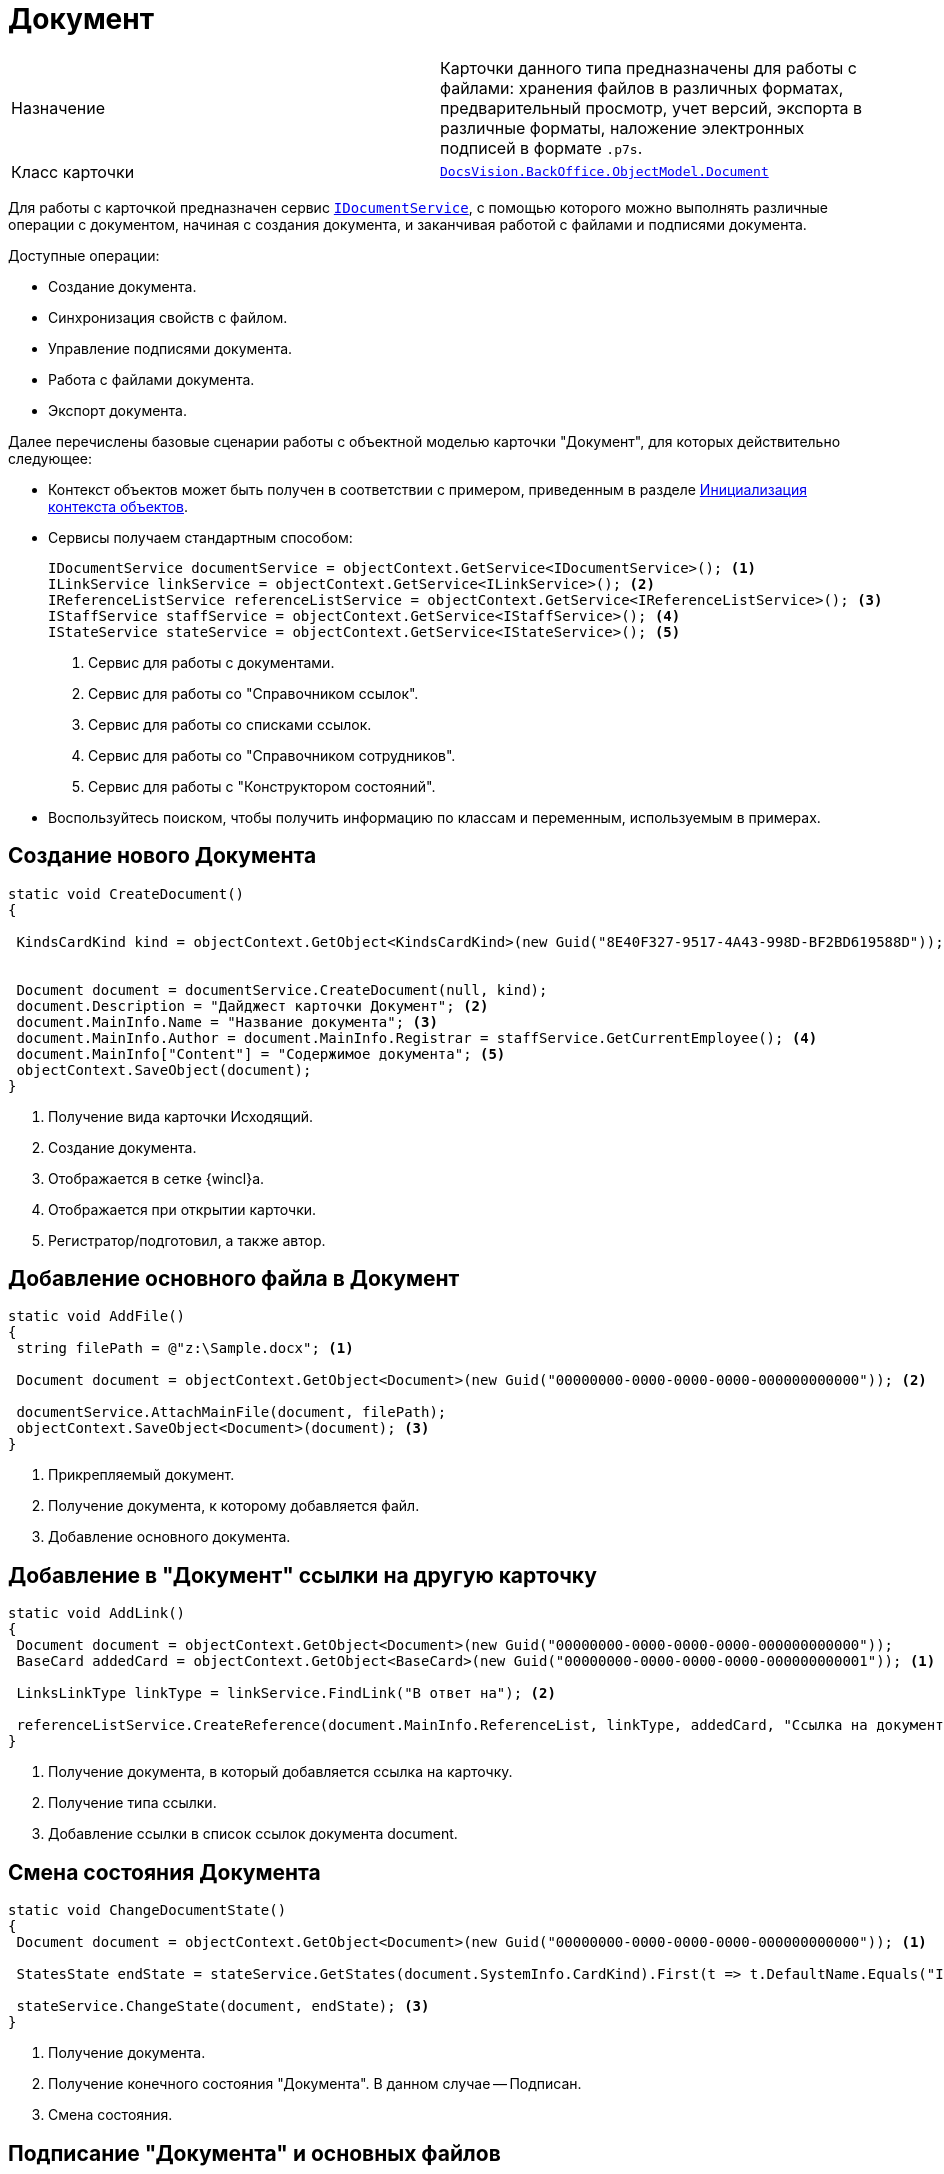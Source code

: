 = Документ

[cols=","]
|===
|Назначение
|Карточки данного типа предназначены для работы с файлами: хранения файлов в различных форматах, предварительный просмотр, учет версий, экспорта в различные форматы, наложение электронных подписей в формате `.p7s`.

|Класс карточки
|`xref:BackOffice-ObjectModel-Document:Document_CL.adoc[DocsVision.BackOffice.ObjectModel.Document]`
|===

Для работы с карточкой предназначен сервис `xref:BackOffice-ObjectModel-Services-IDocumentService:IDocumentService_IN.adoc[IDocumentService]`, с помощью которого можно выполнять различные операции с документом, начиная с создания документа, и заканчивая работой с файлами и подписями документа.

.Доступные операции:
* Создание документа.
* Синхронизация свойств с файлом.
* Управление подписями документа.
* Работа с файлами документа.
* Экспорт документа.

Далее перечислены базовые сценарии работы с объектной моделью карточки "Документ", для которых действительно следующее:

* Контекст объектов может быть получен в соответствии с примером, приведенным в разделе xref:samples:object-model/init-context.adoc[Инициализация контекста объектов].
* Сервисы получаем стандартным способом:
+
[source,csharp]
----
IDocumentService documentService = objectContext.GetService<IDocumentService>(); <.>
ILinkService linkService = objectContext.GetService<ILinkService>(); <.>
IReferenceListService referenceListService = objectContext.GetService<IReferenceListService>(); <.>
IStaffService staffService = objectContext.GetService<IStaffService>(); <.>
IStateService stateService = objectContext.GetService<IStateService>(); <.>
----
<.> Сервис для работы с документами.
<.> Сервис для работы со "Справочником ссылок".
<.> Сервис для работы со списками ссылок.
<.> Сервис для работы со "Справочником сотрудников".
<.> Сервис для работы с "Конструктором состояний".
+
* Воспользуйтесь поиском, чтобы получить информацию по классам и переменным, используемым в примерах.

== Создание нового Документа

[source,csharp]
----
static void CreateDocument()
{

 KindsCardKind kind = objectContext.GetObject<KindsCardKind>(new Guid("8E40F327-9517-4A43-998D-BF2BD619588D")); <.>


 Document document = documentService.CreateDocument(null, kind);
 document.Description = "Дайджест карточки Документ"; <.>
 document.MainInfo.Name = "Название документа"; <.>
 document.MainInfo.Author = document.MainInfo.Registrar = staffService.GetCurrentEmployee(); <.>
 document.MainInfo["Content"] = "Содержимое документа"; <.>
 objectContext.SaveObject(document); 
}
----
<.> Получение вида карточки Исходящий.
<.> Создание документа.
<.> Отображается в сетке {wincl}а.
<.> Отображается при открытии карточки.
<.> Регистратор/подготовил, а также автор.

== Добавление основного файла в Документ

[source,csharp]
----
static void AddFile()
{
 string filePath = @"z:\Sample.docx"; <.>

 Document document = objectContext.GetObject<Document>(new Guid("00000000-0000-0000-0000-000000000000")); <.>
 
 documentService.AttachMainFile(document, filePath);
 objectContext.SaveObject<Document>(document); <.>
}
----
<.> Прикрепляемый документ.
<.> Получение документа, к которому добавляется файл.
<.> Добавление основного документа.

== Добавление в "Документ" ссылки на другую карточку

[source,csharp]
----
static void AddLink()
{
 Document document = objectContext.GetObject<Document>(new Guid("00000000-0000-0000-0000-000000000000"));
 BaseCard addedCard = objectContext.GetObject<BaseCard>(new Guid("00000000-0000-0000-0000-000000000001")); <.>

 LinksLinkType linkType = linkService.FindLink("В ответ на"); <.>

 referenceListService.CreateReference(document.MainInfo.ReferenceList, linkType, addedCard, "Ссылка на документ", false); <.>
}   
----
<.> Получение документа, в который добавляется ссылка на карточку.
<.> Получение типа ссылки.
<.> Добавление ссылки в список ссылок документа document.

== Смена состояния Документа

[source,csharp]
----
static void ChangeDocumentState()
{
 Document document = objectContext.GetObject<Document>(new Guid("00000000-0000-0000-0000-000000000000")); <.>
 
 StatesState endState = stateService.GetStates(document.SystemInfo.CardKind).First(t => t.DefaultName.Equals("Is signed")); <.>

 stateService.ChangeState(document, endState); <.>
}  
----
<.> Получение документа.
<.> Получение конечного состояния "Документа". В данном случае -- Подписан.
<.> Смена состояния.

== Подписание "Документа" и основных файлов

[source,csharp]
----
static void SignDocument()
{

 Document document = objectContext.GetObject<Document>(new Guid("00000000-0000-0000-0000-000000000000")); <.>
 

 ICollection<CardFieldSetting> fields = documentService.GetKindSettings(document.SystemInfo.CardKind).DocumentSignature.Fields; <.>


 documentService.AddSignature(document, GetCertificate(), false, fields); <.>
 objectContext.SaveObject(document);   
}
----
<.> Получение подписываемого документа.
<.> Получение списка полей, которые должны быть подписаны. Настройки получаем из "Справочника видов карточек".
<.> Подписание документа. Будут подписаны только основные файлы и отдельные поля карточки. Дополнительные файлы подписаны не будут.
